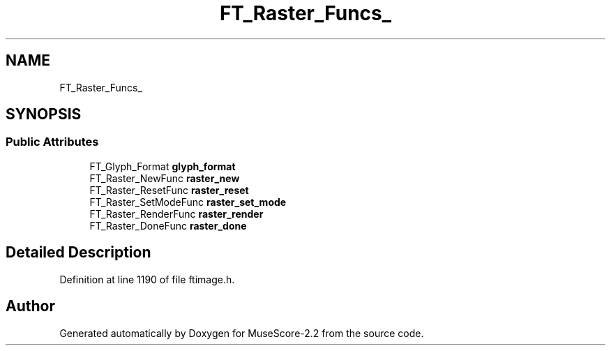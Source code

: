 .TH "FT_Raster_Funcs_" 3 "Mon Jun 5 2017" "MuseScore-2.2" \" -*- nroff -*-
.ad l
.nh
.SH NAME
FT_Raster_Funcs_
.SH SYNOPSIS
.br
.PP
.SS "Public Attributes"

.in +1c
.ti -1c
.RI "FT_Glyph_Format \fBglyph_format\fP"
.br
.ti -1c
.RI "FT_Raster_NewFunc \fBraster_new\fP"
.br
.ti -1c
.RI "FT_Raster_ResetFunc \fBraster_reset\fP"
.br
.ti -1c
.RI "FT_Raster_SetModeFunc \fBraster_set_mode\fP"
.br
.ti -1c
.RI "FT_Raster_RenderFunc \fBraster_render\fP"
.br
.ti -1c
.RI "FT_Raster_DoneFunc \fBraster_done\fP"
.br
.in -1c
.SH "Detailed Description"
.PP 
Definition at line 1190 of file ftimage\&.h\&.

.SH "Author"
.PP 
Generated automatically by Doxygen for MuseScore-2\&.2 from the source code\&.
